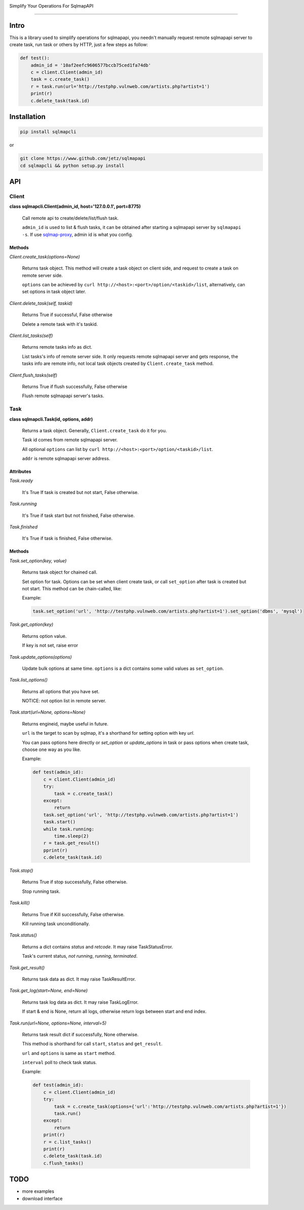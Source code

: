 .. image:: https://img.shields.io/pypi/v/sqlmapcli.svg
    :target:  https://pypi.python.org/pypi/sqlmapcli

.. image:: https://img.shields.io/github/release/jetz/sqlmapcli.svg
    :target: http://www.github.com/jetz/sqlmapcli

.. image:: https://img.shields.io/github/license/mashape/apistatus.svg
    :target: https://github.com/jetz/sqlmapcli/blob/master/LICENSE


Simplify Your Operations For SqlmapAPI

~~~~~

Intro
======

This is a library used to simplify operations for sqlmapapi, you needn't
manually request remote sqlmapapi server to create task, run task or others 
by HTTP, just a few steps as follow:

.. code:: python

    def test():
        admin_id = '10af2eefc9606577bccb75ced1fa74db'
        c = client.Client(admin_id)
        task = c.create_task()
        r = task.run(url='http://testphp.vulnweb.com/artists.php?artist=1')
        print(r)
        c.delete_task(task.id)


Installation
============

.. code:: bash

    pip install sqlmapcli

or

.. code:: bash
    
    git clone https://www.github.com/jetz/sqlmapapi
    cd sqlmapcli && python setup.py install
    

API
====

Client
------

**class sqlmapcli.Client(admin_id, host='127.0.0.1', port=8775)**

    Call remote api to create/delete/list/flush task. 
    
    ``admin_id`` is used to list & flush tasks, it can be obtained after starting
    a sqlmapapi server by ``sqlmapapi -s``. If use `sqlmap-proxy <https://github.com/jetz/sqlmap-proxy>`_, admin id is what you config.

    
Methods
+++++++

`Client.create_task(options=None)`

    Returns task object. This method will create a task object on client side, and request to 
    create a task on remote server side. 
    
    ``options`` can be achieved by ``curl http://<host>:<port>/option/<taskid>/list``, 
    alternatively, can set options in task object later.


`Client.delete_task(self, taskid)`

    Returns True if successful, False otherwise

    Delete a remote task with it's taskid.


`Client.list_tasks(self)`

    Returns remote tasks info as dict.

    List tasks's info of remote server side. It only requests remote
    sqlmapapi server and gets response, the tasks info are remote info, not 
    local task objects created by ``Client.create_task`` method.


`Client.flush_tasks(self)`

    Returns True if flush successfully, False otherwise

    Flush remote sqlmapapi server's tasks.



Task
------

**class sqlmapcli.Task(id, options, addr)**

    Returns a task object. Generally, ``Client.create_task`` do it for you.
    
    Task id comes from remote sqlmapapi server. 

    All optional ``options`` can list by ``curl http://<host>:<port>/option/<taskid>/list``.

    ``addr`` is remote sqlmapapi server address. 



Attributes
++++++++++

`Task.ready`

    It's True If task is created but not start, False otherwise.


`Task.running`

    It's True if task start but not finished, False otherwise.


`Task.finished`

    It's True if task is finished, False otherwise.


Methods
+++++++

`Task.set_option(key, value)`

    Returns task object for chained call.

    Set option for task. Options can be set when client create task, or call
    ``set_option`` after task is created but not start. This method can be 
    chain-called, like:

    Example:

    .. code:: python

        task.set_option('url', 'http://testphp.vulnweb.com/artists.php?artist=1').set_option('dbms', 'mysql')


`Task.get_option(key)`

    Returns option value.

    If key is not set, raise error


`Task.update_options(options)`
    
    Update bulk options at same time. ``options`` is a dict contains some
    valid values as ``set_option``.


`Task.list_options()`

    Returns all options that you have set.

    NOTICE: not option list in remote server.


`Task.start(url=None, options=None)`

    Returns engineid, maybe useful in future.

    ``url`` is the target to scan by sqlmap, it's a shorthand for setting option
    with key `url`.

    You can pass options here directly or `set_option` or `update_options` in task 
    or pass options when create task, choose one way as you like.

    Example:

    .. code:: python

        def test(admin_id):
            c = client.Client(admin_id)
            try:
                task = c.create_task()
            except:
                return
            task.set_option('url', 'http://testphp.vulnweb.com/artists.php?artist=1')
            task.start()
            while task.running:
                time.sleep(2)
            r = task.get_result()
            pprint(r)
            c.delete_task(task.id)


`Task.stop()`

    Returns True if stop successfully, False otherwise.

    Stop running task.


`Task.kill()`

    Returns True if Kill successfully, False otherwise.

    Kill running task unconditionally.


`Task.status()`

    Returns a dict contains `status` and `retcode`. It may raise TaskStatusError.

    Task's current status, `not running`, `running`, `terminated`.


`Task.get_result()`

    Returns task data as dict. It may raise TaskResultError.


`Task.get_log(start=None, end=None)`

    Returns task log data as dict. It may raise TaskLogError.

    If start & end is None, return all logs, otherwise return logs between start and end index. 


`Task.run(url=None, options=None, interval=5)`

    Returns task result dict if successfully, None otherwise.

    This method is shorthand for call ``start``, ``status`` and ``get_result``.

    ``url`` and ``options`` is same as ``start`` method. 
    
    ``interval`` poll to check task status.

    Example:

    .. code:: python

        def test(admin_id):
            c = client.Client(admin_id)
            try:
                task = c.create_task(options={'url':'http://testphp.vulnweb.com/artists.php?artist=1'})
                task.run()
            except:
                return
            print(r)
            r = c.list_tasks()
            print(r)
            c.delete_task(task.id)
            c.flush_tasks()


TODO
====

- more examples
- download interface
